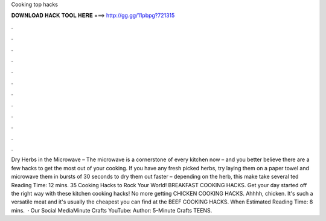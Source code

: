 Cooking top hacks

𝐃𝐎𝐖𝐍𝐋𝐎𝐀𝐃 𝐇𝐀𝐂𝐊 𝐓𝐎𝐎𝐋 𝐇𝐄𝐑𝐄 ===> http://gg.gg/11pbpg?721315

.

.

.

.

.

.

.

.

.

.

.

.

Dry Herbs in the Microwave – The microwave is a cornerstone of every kitchen now – and you better believe there are a few hacks to get the most out of your cooking. If you have any fresh picked herbs, try laying them on a paper towel and microwave them in bursts of 30 seconds to dry them out faster – depending on the herb, this make take several ted Reading Time: 12 mins. 35 Cooking Hacks to Rock Your World! BREAKFAST COOKING HACKS. Get your day started off the right way with these kitchen cooking hacks! No more getting CHICKEN COOKING HACKS. Ahhhh, chicken. It's such a versatile meat and it's usually the cheapest you can find at the BEEF COOKING HACKS. When Estimated Reading Time: 8 mins.  · Our Social MediaMinute Crafts YouTube:  Author: 5-Minute Crafts TEENS.